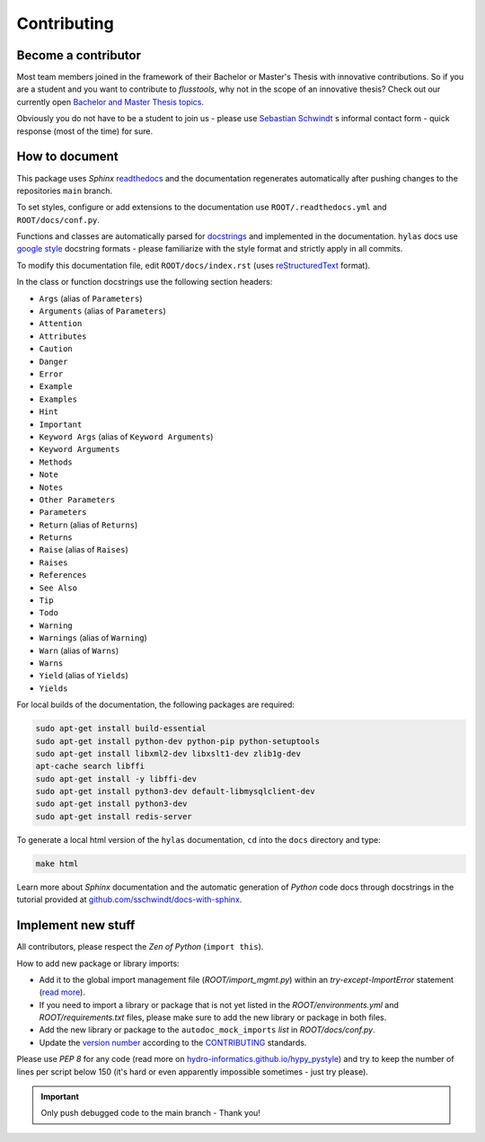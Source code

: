 Contributing
============

.. _contribute:

Become a contributor
~~~~~~~~~~~~~~~~~~~~

Most team members joined in the framework of their Bachelor or Master's Thesis with innovative contributions. So if you are a student and you want to contribute to *flusstools*, why not in the scope of an innovative thesis? Check out our currently open `Bachelor and Master Thesis topics <https://www.iws.uni-stuttgart.de/en/lww/education/>`_.

Obviously you do not have to be a student to join us - please use `Sebastian Schwindt`_ s informal contact form - quick response (most of the time) for sure.


How to document
~~~~~~~~~~~~~~~~

This package uses *Sphinx* `readthedocs <https://readthedocs.org/>`_ and the documentation regenerates automatically after pushing changes to the repositories ``main`` branch.

To set styles, configure or add extensions to the documentation use ``ROOT/.readthedocs.yml`` and ``ROOT/docs/conf.py``.

Functions and classes are automatically parsed for `docstrings <https://www.python.org/dev/peps/pep-0257/>`_ and implemented in the documentation. ``hylas`` docs use `google style <https://sphinxcontrib-napoleon.readthedocs.io/en/latest/example_google.html>`_ docstring formats - please familiarize with the style format and strictly apply in all commits.

To modify this documentation file, edit ``ROOT/docs/index.rst`` (uses `reStructuredText <https://www.sphinx-doc.org/en/master/usage/restructuredtext/basics.html>`_ format).

In the class or function docstrings use the following section headers:

* ``Args`` (alias of ``Parameters``)
* ``Arguments`` (alias of ``Parameters``)
* ``Attention``
* ``Attributes``
* ``Caution``
* ``Danger``
* ``Error``
* ``Example``
* ``Examples``
* ``Hint``
* ``Important``
* ``Keyword Args`` (alias of ``Keyword Arguments``)
* ``Keyword Arguments``
* ``Methods``
* ``Note``
* ``Notes``
* ``Other Parameters``
* ``Parameters``
* ``Return`` (alias of ``Returns``)
* ``Returns``
* ``Raise`` (alias of ``Raises``)
* ``Raises``
* ``References``
* ``See Also``
* ``Tip``
* ``Todo``
* ``Warning``
* ``Warnings`` (alias of ``Warning``)
* ``Warn`` (alias of ``Warns``)
* ``Warns``
* ``Yield`` (alias of ``Yields``)
* ``Yields``

For local builds of the documentation, the following packages are required:

.. code:: console

   sudo apt-get install build-essential
   sudo apt-get install python-dev python-pip python-setuptools
   sudo apt-get install libxml2-dev libxslt1-dev zlib1g-dev
   apt-cache search libffi
   sudo apt-get install -y libffi-dev
   sudo apt-get install python3-dev default-libmysqlclient-dev
   sudo apt-get install python3-dev
   sudo apt-get install redis-server

To generate a local html version of the ``hylas`` documentation, ``cd`` into the  ``docs`` directory  and type:

.. code:: console

   make html

Learn more about *Sphinx* documentation and the automatic generation of *Python* code docs through docstrings in the tutorial provided at `github.com/sschwindt/docs-with-sphinx <https://github.com/sschwindt/docs-with-sphinx>`_.


Implement new stuff
~~~~~~~~~~~~~~~~~~~

All contributors, please respect the *Zen of Python* (``import this``).

How to add new package or library imports:

* Add it to the global import management file (*ROOT/import_mgmt.py*) within an *try-except-ImportError* statement (`read more <https://hydro-informatics.github.io/hypy_pyerror.html#try-except>`_).
* If you need to import a library or package that is not yet listed in the *ROOT/environments.yml* and *ROOT/requirements.txt* files, please make sure to add the new library or package in both files.
* Add the new library or package to the ``autodoc_mock_imports`` *list* in *ROOT/docs/conf.py*.
* Update the `version number <https://www.python.org/dev/peps/pep-0440/>`_ according to the `CONTRIBUTING <https://github.com/Ecohydraulics/flusstools-pckg/blob/main/docs/CONTRIBUTING.md>`_ standards.

Please use *PEP 8* for any code (read more on `hydro-informatics.github.io/hypy_pystyle <https://hydro-informatics.github.io/hypy_pystyle.html>`_) and try to keep the number of lines per script below 150 (it's hard or even apparently impossible sometimes - just try please).

.. important::

    Only push debugged code to the main branch - Thank you!

.. _Sebastian Schwindt: https://sebastian-schwindt.org/
